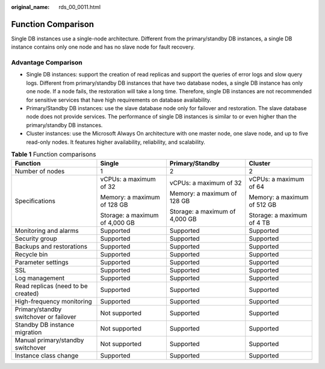 :original_name: rds_00_0011.html

.. _rds_00_0011:

Function Comparison
===================

Single DB instances use a single-node architecture. Different from the primary/standby DB instances, a single DB instance contains only one node and has no slave node for fault recovery.

Advantage Comparison
--------------------

-  Single DB instances: support the creation of read replicas and support the queries of error logs and slow query logs. Different from primary/standby DB instances that have two database nodes, a single DB instance has only one node. If a node fails, the restoration will take a long time. Therefore, single DB instances are not recommended for sensitive services that have high requirements on database availability.
-  Primary/Standby DB instances: use the slave database node only for failover and restoration. The slave database node does not provide services. The performance of single DB instances is similar to or even higher than the primary/standby DB instances.
-  Cluster instances: use the Microsoft Always On architecture with one master node, one slave node, and up to five read-only nodes. It features higher availability, reliability, and scalability.

.. table:: **Table 1** Function comparisons

   +----------------------------------------+--------------------------------+--------------------------------+-----------------------------+
   | Function                               | Single                         | Primary/Standby                | Cluster                     |
   +========================================+================================+================================+=============================+
   | Number of nodes                        | 1                              | 2                              | 2                           |
   +----------------------------------------+--------------------------------+--------------------------------+-----------------------------+
   | Specifications                         | vCPUs: a maximum of 32         | vCPUs: a maximum of 32         | vCPUs: a maximum of 64      |
   |                                        |                                |                                |                             |
   |                                        | Memory: a maximum of 128 GB    | Memory: a maximum of 128 GB    | Memory: a maximum of 512 GB |
   |                                        |                                |                                |                             |
   |                                        | Storage: a maximum of 4,000 GB | Storage: a maximum of 4,000 GB | Storage: a maximum of 4 TB  |
   +----------------------------------------+--------------------------------+--------------------------------+-----------------------------+
   | Monitoring and alarms                  | Supported                      | Supported                      | Supported                   |
   +----------------------------------------+--------------------------------+--------------------------------+-----------------------------+
   | Security group                         | Supported                      | Supported                      | Supported                   |
   +----------------------------------------+--------------------------------+--------------------------------+-----------------------------+
   | Backups and restorations               | Supported                      | Supported                      | Supported                   |
   +----------------------------------------+--------------------------------+--------------------------------+-----------------------------+
   | Recycle bin                            | Supported                      | Supported                      | Supported                   |
   +----------------------------------------+--------------------------------+--------------------------------+-----------------------------+
   | Parameter settings                     | Supported                      | Supported                      | Supported                   |
   +----------------------------------------+--------------------------------+--------------------------------+-----------------------------+
   | SSL                                    | Supported                      | Supported                      | Supported                   |
   +----------------------------------------+--------------------------------+--------------------------------+-----------------------------+
   | Log management                         | Supported                      | Supported                      | Supported                   |
   +----------------------------------------+--------------------------------+--------------------------------+-----------------------------+
   | Read replicas (need to be created)     | Supported                      | Supported                      | Supported                   |
   +----------------------------------------+--------------------------------+--------------------------------+-----------------------------+
   | High-frequency monitoring              | Supported                      | Supported                      | Supported                   |
   +----------------------------------------+--------------------------------+--------------------------------+-----------------------------+
   | Primary/standby switchover or failover | Not supported                  | Supported                      | Supported                   |
   +----------------------------------------+--------------------------------+--------------------------------+-----------------------------+
   | Standby DB instance migration          | Not supported                  | Supported                      | Supported                   |
   +----------------------------------------+--------------------------------+--------------------------------+-----------------------------+
   | Manual primary/standby switchover      | Not supported                  | Supported                      | Supported                   |
   +----------------------------------------+--------------------------------+--------------------------------+-----------------------------+
   | Instance class change                  | Supported                      | Supported                      | Supported                   |
   +----------------------------------------+--------------------------------+--------------------------------+-----------------------------+
